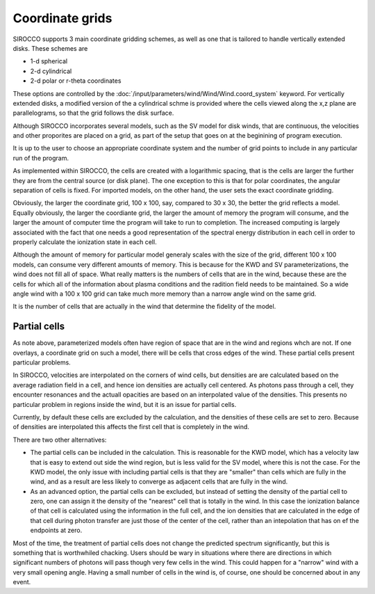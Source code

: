 Coordinate grids
----------------

SIROCCO supports 3 main coordinate gridding schemes, as well as one that is
tailored to handle vertically extended disks. These schemes are

* 1-d spherical
* 2-d cylindrical
* 2-d polar or r-theta coordinates

These options are controlled by the :doc:`/input/parameters/wind/Wind/Wind.coord_system` keyword. For vertically extended disks, a modified version of the a cylindrical schme is provided where the cells viewed along the x,z plane are parallelograms, so that the grid follows the disk surface.

Although SIROCCO incorporates several models, such as the SV model for disk winds, that are continuous, the velocities and other proporites are placed on a grid, as part of the setup that goes on at the beginining of program execution.

It is up to the user to choose an appropriate coordinate system and the number of grid points 
to include in any particular run of the program.

As implemented within SIROCCO, the cells are created with a logarithmic spacing, that is the cells are larger the further they are from the central source (or disk plane).  The one exception to this is that for polar coordinates, the angular separation of cells is fixed.  For imported models, on
the other hand, the user sets the exact coordinate gridding.

Obviously, the larger the coordinate grid, 100 x 100, say, compared to 30 x 30, the better the 
grid reflects a model.  Equally obviously, the larger the coordiante grid, the larger the amount of memory the program will consume, and the larger the amount of computer time the program will take to run to completion.  The increased computing is largely associated with the fact that one needs a good representation of the spectral energy distribution in each cell in order to properly calculate the ionization state in each cell.

Although the amount of memory for particular model generaly scales with the size of the grid, different 100 x 100 models, can consume 
very different amounts of memory.  This is because for the KWD and SV parameterizations, the wind does not fill all of space.  
What really matters is the numbers of cells that are in the wind, because these are the cells for which all of the information about plasma conditions and the radition field needs to be maintained.  
So a wide angle wind with a 100 x 100 grid can take much more memory than a narrow angle wind on the same grid.

It is the number of cells that are actually in the wind that determine the fidelity of the model.  

Partial cells
===============

As note above, parameterized models often have region of space that are in the wind and regions whch are not.  If one overlays, a coordinate grid 
on such a model, there will be cells that cross edges of the wind.  These partial cells present particular problems.

In SIROCCO, velocities are interpolated on the corners of wind cells, but densities are are calculated based on 
the average radiation field in a cell, and hence 
ion densities are actually cell centered. As photons pass through a cell, they encounter resonances and the actuall opacities are 
based on an interpolated value of the densities. This presents no particular problem in regions inside the wind, but it is an issue for partial cells.

Currently, by default these cells are excluded by the calculation, and the densities of these cells are set to zero.  
Because of densities are interpolated this affects the first cell that is completely in the wind.  

There are two other alternatives:

* The partial cells can be included in the calculation.  This is reasonable for the KWD model, which has a velocity law that is easy to extend out side the wind region, but is less valid for the SV model, where this is not the case.  For the KWD model, the only issue with including partial cells is that they are "smaller" than cells which are fully in the wind, and as a result are less likely to converge as adjacent cells that are fully in the wind.

* As an advanced option, the partial cells can be excluded, but instead of setting the density of the partial cell to zero, one can assign it the density of the "nearest" cell that is totally in the wind.  In this case the ionization balance of that cell is calculated using the information in the full cell, and the ion densities that are calculated in the edge of that cell during photon transfer are just those of the center of the cell, rather than an intepolation that has on ef the endpoints at zero.  

Most of the time, the treatment of partial cells does not change the predicted spectrum significantly, but this is something that is worthwhiled chacking. Users should be wary in situations where there are directions in which significant numbers of photons will pass though very few cells in the wind.  This could happen for a "narrow" wind with a very small opening angle.  Having a small number of cells in the wind is, of course, one should be concerned about in any event.  
